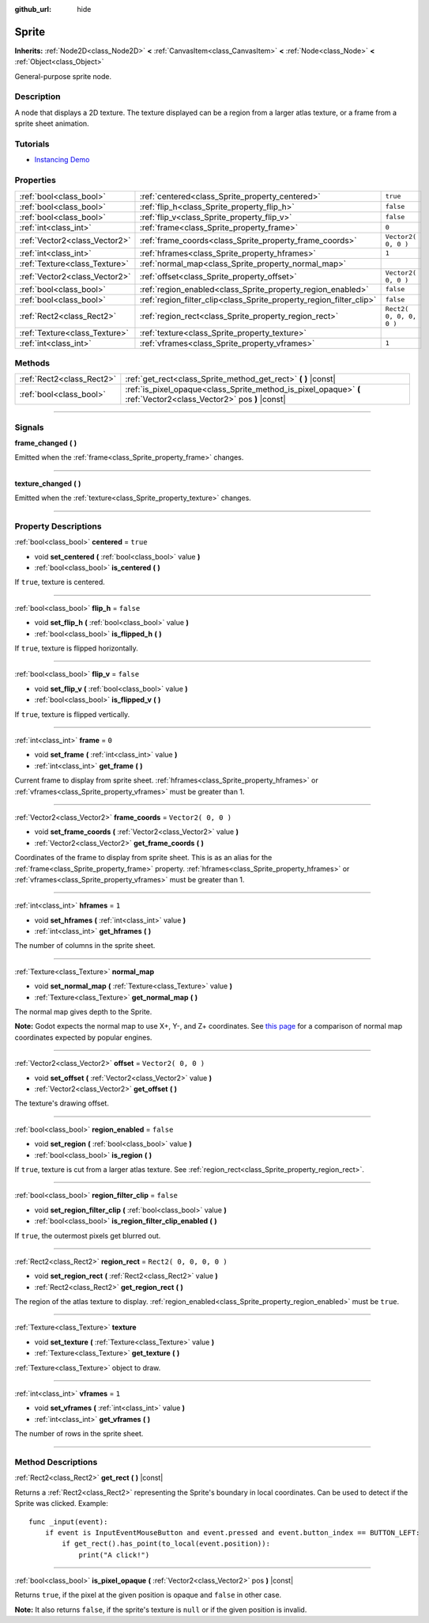 :github_url: hide

.. DO NOT EDIT THIS FILE!!!
.. Generated automatically from Godot engine sources.
.. Generator: https://github.com/godotengine/godot/tree/3.5/doc/tools/make_rst.py.
.. XML source: https://github.com/godotengine/godot/tree/3.5/doc/classes/Sprite.xml.

.. _class_Sprite:

Sprite
======

**Inherits:** :ref:`Node2D<class_Node2D>` **<** :ref:`CanvasItem<class_CanvasItem>` **<** :ref:`Node<class_Node>` **<** :ref:`Object<class_Object>`

General-purpose sprite node.

.. rst-class:: classref-introduction-group

Description
-----------

A node that displays a 2D texture. The texture displayed can be a region from a larger atlas texture, or a frame from a sprite sheet animation.

.. rst-class:: classref-introduction-group

Tutorials
---------

- `Instancing Demo <https://godotengine.org/asset-library/asset/148>`__

.. rst-class:: classref-reftable-group

Properties
----------

.. table::
   :widths: auto

   +-------------------------------+---------------------------------------------------------------------+-------------------------+
   | :ref:`bool<class_bool>`       | :ref:`centered<class_Sprite_property_centered>`                     | ``true``                |
   +-------------------------------+---------------------------------------------------------------------+-------------------------+
   | :ref:`bool<class_bool>`       | :ref:`flip_h<class_Sprite_property_flip_h>`                         | ``false``               |
   +-------------------------------+---------------------------------------------------------------------+-------------------------+
   | :ref:`bool<class_bool>`       | :ref:`flip_v<class_Sprite_property_flip_v>`                         | ``false``               |
   +-------------------------------+---------------------------------------------------------------------+-------------------------+
   | :ref:`int<class_int>`         | :ref:`frame<class_Sprite_property_frame>`                           | ``0``                   |
   +-------------------------------+---------------------------------------------------------------------+-------------------------+
   | :ref:`Vector2<class_Vector2>` | :ref:`frame_coords<class_Sprite_property_frame_coords>`             | ``Vector2( 0, 0 )``     |
   +-------------------------------+---------------------------------------------------------------------+-------------------------+
   | :ref:`int<class_int>`         | :ref:`hframes<class_Sprite_property_hframes>`                       | ``1``                   |
   +-------------------------------+---------------------------------------------------------------------+-------------------------+
   | :ref:`Texture<class_Texture>` | :ref:`normal_map<class_Sprite_property_normal_map>`                 |                         |
   +-------------------------------+---------------------------------------------------------------------+-------------------------+
   | :ref:`Vector2<class_Vector2>` | :ref:`offset<class_Sprite_property_offset>`                         | ``Vector2( 0, 0 )``     |
   +-------------------------------+---------------------------------------------------------------------+-------------------------+
   | :ref:`bool<class_bool>`       | :ref:`region_enabled<class_Sprite_property_region_enabled>`         | ``false``               |
   +-------------------------------+---------------------------------------------------------------------+-------------------------+
   | :ref:`bool<class_bool>`       | :ref:`region_filter_clip<class_Sprite_property_region_filter_clip>` | ``false``               |
   +-------------------------------+---------------------------------------------------------------------+-------------------------+
   | :ref:`Rect2<class_Rect2>`     | :ref:`region_rect<class_Sprite_property_region_rect>`               | ``Rect2( 0, 0, 0, 0 )`` |
   +-------------------------------+---------------------------------------------------------------------+-------------------------+
   | :ref:`Texture<class_Texture>` | :ref:`texture<class_Sprite_property_texture>`                       |                         |
   +-------------------------------+---------------------------------------------------------------------+-------------------------+
   | :ref:`int<class_int>`         | :ref:`vframes<class_Sprite_property_vframes>`                       | ``1``                   |
   +-------------------------------+---------------------------------------------------------------------+-------------------------+

.. rst-class:: classref-reftable-group

Methods
-------

.. table::
   :widths: auto

   +---------------------------+-------------------------------------------------------------------------------------------------------------------+
   | :ref:`Rect2<class_Rect2>` | :ref:`get_rect<class_Sprite_method_get_rect>` **(** **)** |const|                                                 |
   +---------------------------+-------------------------------------------------------------------------------------------------------------------+
   | :ref:`bool<class_bool>`   | :ref:`is_pixel_opaque<class_Sprite_method_is_pixel_opaque>` **(** :ref:`Vector2<class_Vector2>` pos **)** |const| |
   +---------------------------+-------------------------------------------------------------------------------------------------------------------+

.. rst-class:: classref-section-separator

----

.. rst-class:: classref-descriptions-group

Signals
-------

.. _class_Sprite_signal_frame_changed:

.. rst-class:: classref-signal

**frame_changed** **(** **)**

Emitted when the :ref:`frame<class_Sprite_property_frame>` changes.

.. rst-class:: classref-item-separator

----

.. _class_Sprite_signal_texture_changed:

.. rst-class:: classref-signal

**texture_changed** **(** **)**

Emitted when the :ref:`texture<class_Sprite_property_texture>` changes.

.. rst-class:: classref-section-separator

----

.. rst-class:: classref-descriptions-group

Property Descriptions
---------------------

.. _class_Sprite_property_centered:

.. rst-class:: classref-property

:ref:`bool<class_bool>` **centered** = ``true``

.. rst-class:: classref-property-setget

- void **set_centered** **(** :ref:`bool<class_bool>` value **)**
- :ref:`bool<class_bool>` **is_centered** **(** **)**

If ``true``, texture is centered.

.. rst-class:: classref-item-separator

----

.. _class_Sprite_property_flip_h:

.. rst-class:: classref-property

:ref:`bool<class_bool>` **flip_h** = ``false``

.. rst-class:: classref-property-setget

- void **set_flip_h** **(** :ref:`bool<class_bool>` value **)**
- :ref:`bool<class_bool>` **is_flipped_h** **(** **)**

If ``true``, texture is flipped horizontally.

.. rst-class:: classref-item-separator

----

.. _class_Sprite_property_flip_v:

.. rst-class:: classref-property

:ref:`bool<class_bool>` **flip_v** = ``false``

.. rst-class:: classref-property-setget

- void **set_flip_v** **(** :ref:`bool<class_bool>` value **)**
- :ref:`bool<class_bool>` **is_flipped_v** **(** **)**

If ``true``, texture is flipped vertically.

.. rst-class:: classref-item-separator

----

.. _class_Sprite_property_frame:

.. rst-class:: classref-property

:ref:`int<class_int>` **frame** = ``0``

.. rst-class:: classref-property-setget

- void **set_frame** **(** :ref:`int<class_int>` value **)**
- :ref:`int<class_int>` **get_frame** **(** **)**

Current frame to display from sprite sheet. :ref:`hframes<class_Sprite_property_hframes>` or :ref:`vframes<class_Sprite_property_vframes>` must be greater than 1.

.. rst-class:: classref-item-separator

----

.. _class_Sprite_property_frame_coords:

.. rst-class:: classref-property

:ref:`Vector2<class_Vector2>` **frame_coords** = ``Vector2( 0, 0 )``

.. rst-class:: classref-property-setget

- void **set_frame_coords** **(** :ref:`Vector2<class_Vector2>` value **)**
- :ref:`Vector2<class_Vector2>` **get_frame_coords** **(** **)**

Coordinates of the frame to display from sprite sheet. This is as an alias for the :ref:`frame<class_Sprite_property_frame>` property. :ref:`hframes<class_Sprite_property_hframes>` or :ref:`vframes<class_Sprite_property_vframes>` must be greater than 1.

.. rst-class:: classref-item-separator

----

.. _class_Sprite_property_hframes:

.. rst-class:: classref-property

:ref:`int<class_int>` **hframes** = ``1``

.. rst-class:: classref-property-setget

- void **set_hframes** **(** :ref:`int<class_int>` value **)**
- :ref:`int<class_int>` **get_hframes** **(** **)**

The number of columns in the sprite sheet.

.. rst-class:: classref-item-separator

----

.. _class_Sprite_property_normal_map:

.. rst-class:: classref-property

:ref:`Texture<class_Texture>` **normal_map**

.. rst-class:: classref-property-setget

- void **set_normal_map** **(** :ref:`Texture<class_Texture>` value **)**
- :ref:`Texture<class_Texture>` **get_normal_map** **(** **)**

The normal map gives depth to the Sprite.

\ **Note:** Godot expects the normal map to use X+, Y-, and Z+ coordinates. See `this page <http://wiki.polycount.com/wiki/Normal_Map_Technical_Details#Common_Swizzle_Coordinates>`__ for a comparison of normal map coordinates expected by popular engines.

.. rst-class:: classref-item-separator

----

.. _class_Sprite_property_offset:

.. rst-class:: classref-property

:ref:`Vector2<class_Vector2>` **offset** = ``Vector2( 0, 0 )``

.. rst-class:: classref-property-setget

- void **set_offset** **(** :ref:`Vector2<class_Vector2>` value **)**
- :ref:`Vector2<class_Vector2>` **get_offset** **(** **)**

The texture's drawing offset.

.. rst-class:: classref-item-separator

----

.. _class_Sprite_property_region_enabled:

.. rst-class:: classref-property

:ref:`bool<class_bool>` **region_enabled** = ``false``

.. rst-class:: classref-property-setget

- void **set_region** **(** :ref:`bool<class_bool>` value **)**
- :ref:`bool<class_bool>` **is_region** **(** **)**

If ``true``, texture is cut from a larger atlas texture. See :ref:`region_rect<class_Sprite_property_region_rect>`.

.. rst-class:: classref-item-separator

----

.. _class_Sprite_property_region_filter_clip:

.. rst-class:: classref-property

:ref:`bool<class_bool>` **region_filter_clip** = ``false``

.. rst-class:: classref-property-setget

- void **set_region_filter_clip** **(** :ref:`bool<class_bool>` value **)**
- :ref:`bool<class_bool>` **is_region_filter_clip_enabled** **(** **)**

If ``true``, the outermost pixels get blurred out.

.. rst-class:: classref-item-separator

----

.. _class_Sprite_property_region_rect:

.. rst-class:: classref-property

:ref:`Rect2<class_Rect2>` **region_rect** = ``Rect2( 0, 0, 0, 0 )``

.. rst-class:: classref-property-setget

- void **set_region_rect** **(** :ref:`Rect2<class_Rect2>` value **)**
- :ref:`Rect2<class_Rect2>` **get_region_rect** **(** **)**

The region of the atlas texture to display. :ref:`region_enabled<class_Sprite_property_region_enabled>` must be ``true``.

.. rst-class:: classref-item-separator

----

.. _class_Sprite_property_texture:

.. rst-class:: classref-property

:ref:`Texture<class_Texture>` **texture**

.. rst-class:: classref-property-setget

- void **set_texture** **(** :ref:`Texture<class_Texture>` value **)**
- :ref:`Texture<class_Texture>` **get_texture** **(** **)**

:ref:`Texture<class_Texture>` object to draw.

.. rst-class:: classref-item-separator

----

.. _class_Sprite_property_vframes:

.. rst-class:: classref-property

:ref:`int<class_int>` **vframes** = ``1``

.. rst-class:: classref-property-setget

- void **set_vframes** **(** :ref:`int<class_int>` value **)**
- :ref:`int<class_int>` **get_vframes** **(** **)**

The number of rows in the sprite sheet.

.. rst-class:: classref-section-separator

----

.. rst-class:: classref-descriptions-group

Method Descriptions
-------------------

.. _class_Sprite_method_get_rect:

.. rst-class:: classref-method

:ref:`Rect2<class_Rect2>` **get_rect** **(** **)** |const|

Returns a :ref:`Rect2<class_Rect2>` representing the Sprite's boundary in local coordinates. Can be used to detect if the Sprite was clicked. Example:

::

    func _input(event):
        if event is InputEventMouseButton and event.pressed and event.button_index == BUTTON_LEFT:
            if get_rect().has_point(to_local(event.position)):
                print("A click!")

.. rst-class:: classref-item-separator

----

.. _class_Sprite_method_is_pixel_opaque:

.. rst-class:: classref-method

:ref:`bool<class_bool>` **is_pixel_opaque** **(** :ref:`Vector2<class_Vector2>` pos **)** |const|

Returns ``true``, if the pixel at the given position is opaque and ``false`` in other case.

\ **Note:** It also returns ``false``, if the sprite's texture is ``null`` or if the given position is invalid.

.. |virtual| replace:: :abbr:`virtual (This method should typically be overridden by the user to have any effect.)`
.. |const| replace:: :abbr:`const (This method has no side effects. It doesn't modify any of the instance's member variables.)`
.. |vararg| replace:: :abbr:`vararg (This method accepts any number of arguments after the ones described here.)`
.. |static| replace:: :abbr:`static (This method doesn't need an instance to be called, so it can be called directly using the class name.)`
